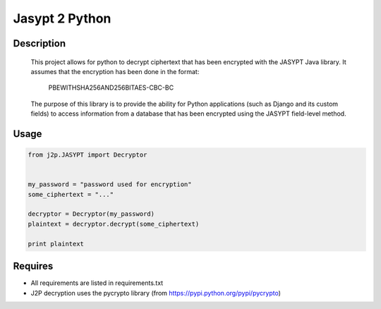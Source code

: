 
===============
Jasypt 2 Python
===============


Description
-----------

    This project allows for python to decrypt ciphertext that has been encrypted with the JASYPT Java library.
    It assumes that the encryption has been done in the format:

        PBEWITHSHA256AND256BITAES-CBC-BC

    The purpose of this library is to provide the ability for Python applications (such as Django and its custom
    fields) to access information from a database that has been encrypted using the JASYPT field-level method.


Usage
-----

.. code-block:: python

    from j2p.JASYPT import Decryptor


    my_password = "password used for encryption"
    some_ciphertext = "..."

    decryptor = Decryptor(my_password)
    plaintext = decryptor.decrypt(some_ciphertext)

    print plaintext


Requires
--------

* All requirements are listed in requirements.txt
* J2P decryption uses the pycrypto library (from https://pypi.python.org/pypi/pycrypto)